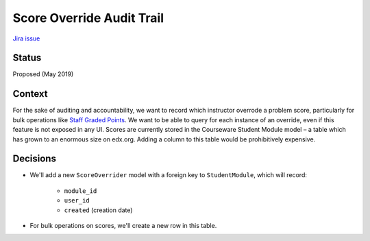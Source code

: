 Score Override Audit Trail
--------------------------

`Jira issue <https://openedx.atlassian.net/browse/EDUCATOR-4295>`_

Status
======

Proposed (May 2019)

Context
=======

For the sake of auditing and accountability, we want to record which instructor overrode a problem score,
particularly for bulk operations like `Staff Graded Points <https://github.com/edx/staff_graded-xblock>`_. 
We want to be able to query for each instance of an override, even if this feature is not exposed in any UI.
Scores are currently stored in the Courseware Student Module model – a table which has grown to an enormous size
on edx.org. Adding a column to this table would be prohibitively expensive. 

Decisions
=========

* We'll add a new ``ScoreOverrider`` model with a foreign key to ``StudentModule``, which will record:

    * ``module_id``
    * ``user_id``
    * ``created`` (creation date)
* For bulk operations on scores, we'll create a new row in this table.
